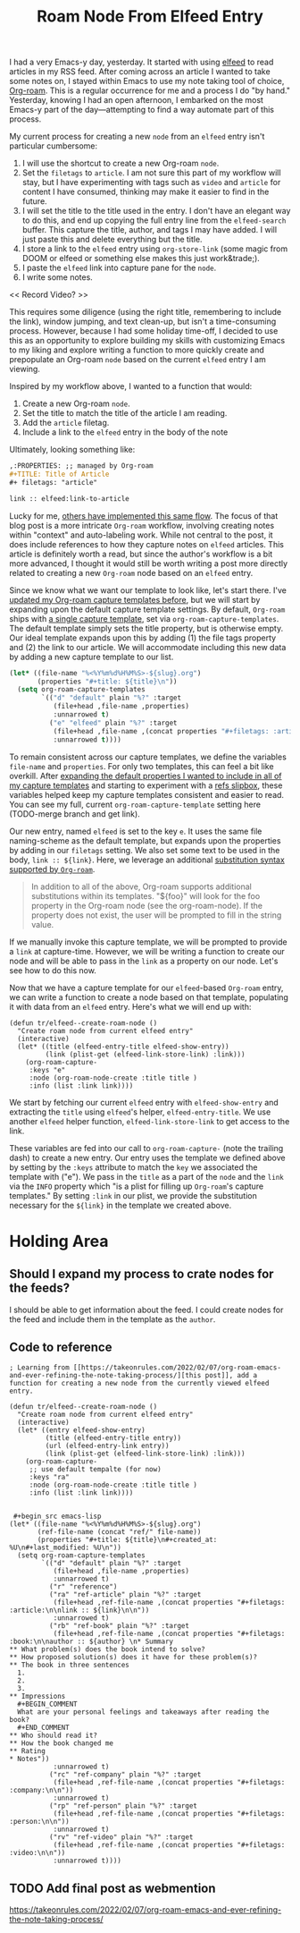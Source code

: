 #+title: Roam Node From Elfeed Entry

I had a very Emacs-y day, yesterday. It started with using [[https://github.com/skeeto/elfeed][elfeed]] to read articles in my RSS feed. After coming across an article I wanted to take some notes on, I stayed within Emacs to use my note taking tool of choice, [[https://www.orgroam.com/][Org-roam]].  This is a regular occurrence for me and a process I do "by hand." Yesterday, knowing I had an open afternoon, I embarked on the most Emacs-y part of the day—attempting to find a way automate part of this process.

My current process for creating a new ~node~ from an ~elfeed~ entry isn't particular cumbersome:

1. I will use the shortcut to create a new Org-roam ~node~.
2. Set the ~filetags~ to ~article~. I am not sure this part of my workflow will stay, but I have experimenting with tags such as ~video~ and ~article~ for content I have consumed, thinking may make it easier to find in the future.
3. I will set the title to the title used in the entry. I don't have an elegant way to do this, and end up copying the full entry line from the ~elfeed-search~ buffer. This capture the title, author, and tags I may have added. I will just paste this and delete everything but the title.
4. I store a link to the ~elfeed~ entry using ~org-store-link~ (some magic from DOOM or elfeed or something else makes this just work&trade;).
5. I paste the ~elfeed~ link into capture pane for the ~node~.
6. I write some notes.

<< Record Video? >>

This requires some diligence (using the right title, remembering to include the link), window jumping, and text clean-up, but isn't a time-consuming process. However, because I had some holiday time-off, I decided to use this as an opportunity to explore building my skills with customizing Emacs to my liking and explore writing a function to more quickly create and prepopulate an Org-roam ~node~ based on the current ~elfeed~ entry I am viewing.

Inspired by my workflow above, I wanted to a function that would:

1. Create a new Org-roam ~node~.
2. Set the title to match the title of the article I am reading.
3. Add the ~article~ filetag.
4. Include a link to the ~elfeed~ entry in the body of the note

Ultimately, looking something like:

#+begin_src org
,:PROPERTIES: ;; managed by Org-roam
,#+TITLE: Title of Article
,#+ filetags: "article"

link :: elfeed:link-to-article
#+end_src

Lucky for me, [[https://takeonrules.com/2022/02/07/org-roam-emacs-and-ever-refining-the-note-taking-process/][others have implemented this same flow]]. The focus of that blog post is a more intricate ~Org-roam~ workflow, involving creating notes within "context" and auto-labeling work. While not central to the post, it does include references to how they capture notes on ~elfeed~ articles. This article is definitely worth a read, but since the author's workflow is a bit more advanced, I thought it would still be worth writing a post more directly related to creating a new ~Org-roam~ node based on an ~elfeed~ entry.

Since we know what we want our template to look like, let's start there. I've [[/2022/08/add-timestamps-to-org-files/#adding-the-timestamps][updated my Org-roam capture templates before]], but we will start by expanding upon the default capture template settings. By default, ~Org-roam~ ships with [[https://github.com/org-roam/org-roam/blob/c3867619147175faf89ed8f3e90a1e67a4fd9655/org-roam-capture.el#L41-L45][a single capture template]], set via ~org-roam-capture-templates~. The default template simply sets the title property, but is otherwise empty. Our ideal template expands upon this by adding (1) the file tags property and (2) the link to our article. We will accommodate including this new data by adding a new capture template to our list.

 #+begin_src emacs-lisp
(let* ((file-name "%<%Y%m%d%H%M%S>-${slug}.org")
       (properties "#+title: ${title}\n"))
  (setq org-roam-capture-templates
        `(("d" "default" plain "%?" :target
           (file+head ,file-name ,properties)
           :unnarrowed t)
          ("e" "elfeed" plain "%?" :target
           (file+head ,file-name ,(concat properties "#+filetags: :article:\n\nlink :: ${link}\n\n"))
           :unnarrowed t))))
#+end_src

To remain consistent across our capture templates, we define the variables ~file-name~ and ~properties~. For only two templates, this can feel a bit like overkill. After [[/2022/08/add-timestamps-to-org-files/#adding-the-timestamps][expanding the default properties I wanted to include in all of my capture templates]] and starting to experiment with a [[https://jethrokuan.github.io/org-roam-guide/][refs slipbox]], these variables helped keep my capture templates consistent and easier to read. You can see my full, current ~org-roam-capture-template~ setting here (TODO-merge branch and get link).

Our new entry, named ~elfeed~ is set to the key ~e~. It uses the same file naming-scheme as the default template, but expands upon the properties by adding in our ~filetags~ setting. We also set some text to be used in the body, =link :: ${link}=. Here, we leverage an additional [[https://github.com/org-roam/org-roam/blob/c3867619147175faf89ed8f3e90a1e67a4fd9655/org-roam-capture.el#L271-L275][substitution syntax supported by ~Org-roam~]].

#+begin_quote
In addition to all of the above, Org-roam supports additional
substitutions within its templates. "${foo}" will look for the
foo property in the Org-roam node (see the org-roam-node). If
the property does not exist, the user will be prompted to fill in
the string value.
#+end_quote

If we manually invoke this capture template, we will be prompted to provide a ~link~ at capture-time. However, we will be writing a function to create our node and will be able to pass in the ~link~ as a property on our node. Let's see how to do this now.

Now that we have a capture template for our ~elfeed~-based ~Org-roam~ entry, we can write a function to create a node based on that template, populating it with data from an ~elfeed~ entry. Here's what we will end up with:

#+begin_src elisp
(defun tr/elfeed--create-roam-node ()
  "Create roam node from current elfeed entry"
  (interactive)
  (let* ((title (elfeed-entry-title elfeed-show-entry))
         (link (plist-get (elfeed-link-store-link) :link)))
    (org-roam-capture-
     :keys "e"
     :node (org-roam-node-create :title title )
     :info (list :link link))))
#+end_src

We start by fetching our current ~elfeed~ entry with ~elfeed-show-entry~ and extracting the ~title~ using ~elfeed~'s helper, ~elfeed-entry-title~.  We use another ~elfeed~ helper function, ~elfeed-link-store-link~ to get access to the link.

These variables are fed into our call to ~org-roam-capture-~ (note the trailing dash) to create a new entry. Our entry uses the template we defined above by setting by the =:keys= attribute to match the =key= we associated the template with ("e"). We pass in the ~title~ as a part of the ~node~ and the ~link~ via the ~INFO~ property which "is a plist for filling up ~Org-roam~'s capture templates." By setting ~:link~ in our plist, we provide the substitution necessary for the =${link}= in the template we created above.


* Holding Area
** Should I expand my process to crate nodes for the feeds?
I should be able to get information about the feed. I could create nodes for the feed and include them in the template as the =author=.

** Code to reference
#+begin_src elisp
; Learning from [[https://takeonrules.com/2022/02/07/org-roam-emacs-and-ever-refining-the-note-taking-process/][this post]], add a function for creating a new node from the currently viewed elfeed entry.

(defun tr/elfeed--create-roam-node ()
  "Create roam node from current elfeed entry"
  (interactive)
  (let* ((entry elfeed-show-entry)
         (title (elfeed-entry-title entry))
         (url (elfeed-entry-link entry))
         (link (plist-get (elfeed-link-store-link) :link)))
    (org-roam-capture-
     ;; use default tempalte (for now)
     :keys "ra"
     :node (org-roam-node-create :title title )
     :info (list :link link))))
#+end_src

#+begin_src elisp

 #+begin_src emacs-lisp
(let* ((file-name "%<%Y%m%d%H%M%S>-${slug}.org")
       (ref-file-name (concat "ref/" file-name))
       (properties "#+title: ${title}\n#+created_at: %U\n#+last_modified: %U\n"))
  (setq org-roam-capture-templates
        `(("d" "default" plain "%?" :target
           (file+head ,file-name ,properties)
           :unnarrowed t)
          ("r" "reference")
          ("ra" "ref-article" plain "%?" :target
           (file+head ,ref-file-name ,(concat properties "#+filetags: :article:\n\nlink :: ${link}\n\n"))
           :unnarrowed t)
          ("rb" "ref-book" plain "%?" :target
           (file+head ,ref-file-name ,(concat properties "#+filetags: :book:\n\nauthor :: ${author} \n* Summary
,** What problem(s) does the book intend to solve?
,** How proposed solution(s) does it have for these problem(s)?
,** The book in three sentences
  1.
  2.
  3.
,** Impressions
  ,#+BEGIN_COMMENT
  What are your personal feelings and takeaways after reading the book?
  ,#+END_COMMENT
,** Who should read it?
,** How the book changed me
,** Rating
,* Notes"))
           :unnarrowed t)
          ("rc" "ref-company" plain "%?" :target
           (file+head ,ref-file-name ,(concat properties "#+filetags: :company:\n\n"))
           :unnarrowed t)
          ("rp" "ref-person" plain "%?" :target
           (file+head ,ref-file-name ,(concat properties "#+filetags: :person:\n\n"))
           :unnarrowed t)
          ("rv" "ref-video" plain "%?" :target
           (file+head ,ref-file-name ,(concat properties "#+filetags: :video:\n\n"))
           :unnarrowed t))))
#+end_src
** TODO Add final post as webmention
https://takeonrules.com/2022/02/07/org-roam-emacs-and-ever-refining-the-note-taking-process/
